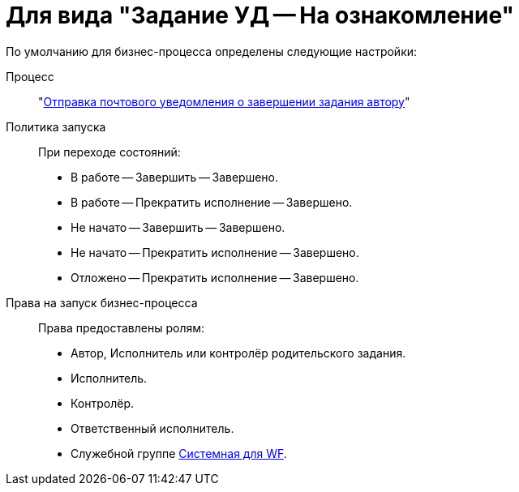 = Для вида "Задание УД -- На ознакомление"

.По умолчанию для бизнес-процесса определены следующие настройки:
Процесс::
"xref:ROOT:business-processes.adoc[Отправка почтового уведомления о завершении задания автору]"

Политика запуска::
При переходе состояний:
+
* В работе -- Завершить -- Завершено.
* В работе -- Прекратить исполнение -- Завершено.
* Не начато -- Завершить -- Завершено.
* Не начато -- Прекратить исполнение -- Завершено.
* Отложено -- Прекратить исполнение -- Завершено.

Права на запуск бизнес-процесса::
Права предоставлены ролям:
+
* Автор, Исполнитель или контролёр родительского задания.
* Исполнитель.
* Контролёр.
* Ответственный исполнитель.
* Служебной группе xref:ROOT:user-groups.adoc[Системная для WF].
